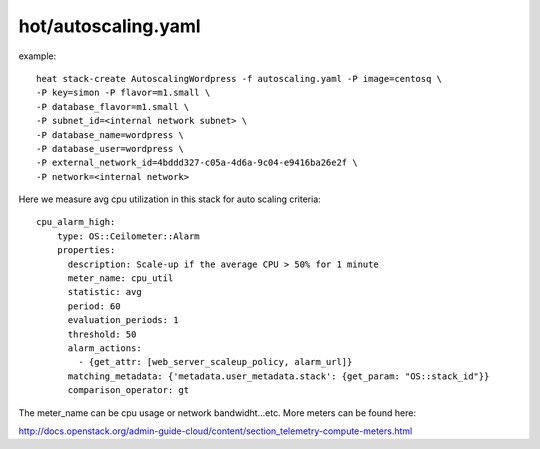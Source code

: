 ^^^^^^^^^^^^^^^^^^^^
hot/autoscaling.yaml
^^^^^^^^^^^^^^^^^^^^

example::

  heat stack-create AutoscalingWordpress -f autoscaling.yaml -P image=centosq \
  -P key=simon -P flavor=m1.small \
  -P database_flavor=m1.small \
  -P subnet_id=<internal network subnet> \
  -P database_name=wordpress \
  -P database_user=wordpress \
  -P external_network_id=4bddd327-c05a-4d6a-9c04-e9416ba26e2f \
  -P network=<internal network>

Here we measure avg cpu utilization in this stack for auto scaling criteria::

  cpu_alarm_high:
      type: OS::Ceilometer::Alarm
      properties:
        description: Scale-up if the average CPU > 50% for 1 minute
        meter_name: cpu_util
        statistic: avg
        period: 60
        evaluation_periods: 1
        threshold: 50
        alarm_actions:
          - {get_attr: [web_server_scaleup_policy, alarm_url]}
        matching_metadata: {'metadata.user_metadata.stack': {get_param: "OS::stack_id"}}
        comparison_operator: gt

The meter_name can be cpu usage or network bandwidht...etc. More meters can be found here::

http://docs.openstack.org/admin-guide-cloud/content/section_telemetry-compute-meters.html
